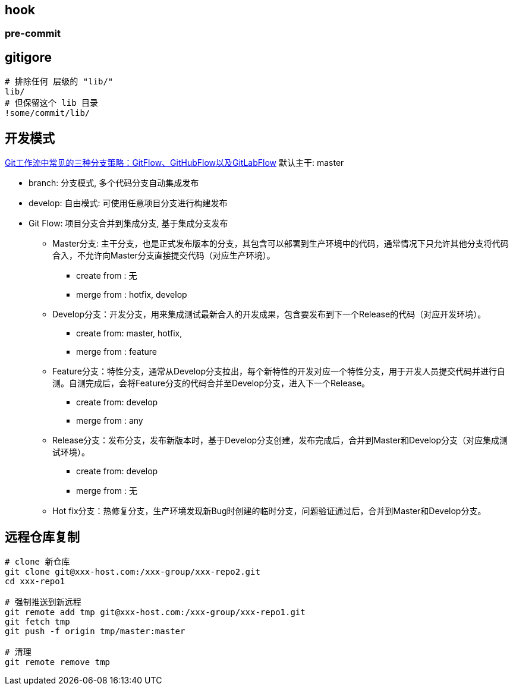 

##  hook

### pre-commit


[source,shell]
----
----


## gitigore

[source,shell]
----
# 排除任何 层级的 "lib/"
lib/
# 但保留这个 lib 目录
!some/commit/lib/
----


## 开发模式

link:https://bbs.huaweicloud.com/blogs/281789[Git工作流中常见的三种分支策略：GitFlow、GitHubFlow以及GitLabFlow]
默认主干: master

* branch: 分支模式, 多个代码分支自动集成发布
* develop: 自由模式: 可使用任意项目分支进行构建发布

* Git Flow: 项目分支合并到集成分支, 基于集成分支发布
** Master分支: 主干分支，也是正式发布版本的分支，其包含可以部署到生产环境中的代码，通常情况下只允许其他分支将代码合入，不允许向Master分支直接提交代码（对应生产环境）。
*** create from : 无
*** merge from : hotfix,  develop

** Develop分支：开发分支，用来集成测试最新合入的开发成果，包含要发布到下一个Release的代码（对应开发环境）。
*** create from: master, hotfix,
*** merge from : feature

** Feature分支：特性分支，通常从Develop分支拉出，每个新特性的开发对应一个特性分支，用于开发人员提交代码并进行自测。自测完成后，会将Feature分支的代码合并至Develop分支，进入下一个Release。
*** create from: develop
*** merge from : any

** Release分支：发布分支，发布新版本时，基于Develop分支创建，发布完成后，合并到Master和Develop分支（对应集成测试环境）。
*** create from: develop
*** merge from : 无

** Hot fix分支：热修复分支，生产环境发现新Bug时创建的临时分支，问题验证通过后，合并到Master和Develop分支。



## 远程仓库复制
[source,shell]
----
# clone 新仓库
git clone git@xxx-host.com:/xxx-group/xxx-repo2.git
cd xxx-repo1

# 强制推送到新远程
git remote add tmp git@xxx-host.com:/xxx-group/xxx-repo1.git
git fetch tmp
git push -f origin tmp/master:master

# 清理
git remote remove tmp
----
